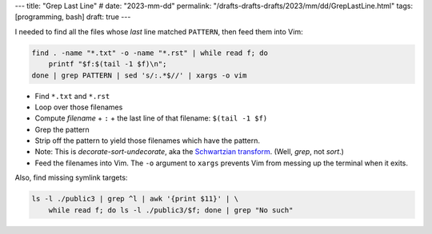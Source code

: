 ---
title: "Grep Last Line"
# date: "2023-mm-dd"
permalink: "/drafts-drafts-drafts/2023/mm/dd/GrepLastLine.html"
tags: [programming, bash]
draft: true
---

.. vim:set ft=rst spell:

.. title:: Grep Last Line

I needed to find all the files whose *last* line matched ``PATTERN``,
then feed them into Vim:

.. code-block:: bash

    find . -name "*.txt" -o -name "*.rst" | while read f; do
        printf "$f:$(tail -1 $f)\n";
    done | grep PATTERN | sed 's/:.*$//' | xargs -o vim

* Find ``*.txt`` and ``*.rst``
* Loop over those filenames
* Compute *filename* + ``:`` + the last line of that filename: ``$(tail -1 $f)``
* Grep the pattern
* Strip off the pattern to yield those filenames which have the pattern.
* Note: This is *decorate-sort-undecorate*, aka the `Schwartzian transform`__.
  (Well, *grep*, not *sort*.)
* Feed the filenames into Vim.
  The ``-o`` argument to ``xargs`` prevents Vim from messing up the terminal when it exits.

Also, find missing symlink targets:

.. code-block:: bash

    ls -l ./public3 | grep ^l | awk '{print $11}' | \
        while read f; do ls -l ./public3/$f; done | grep "No such"

__ https://en.wikipedia.org/wiki/Schwartzian_transform
